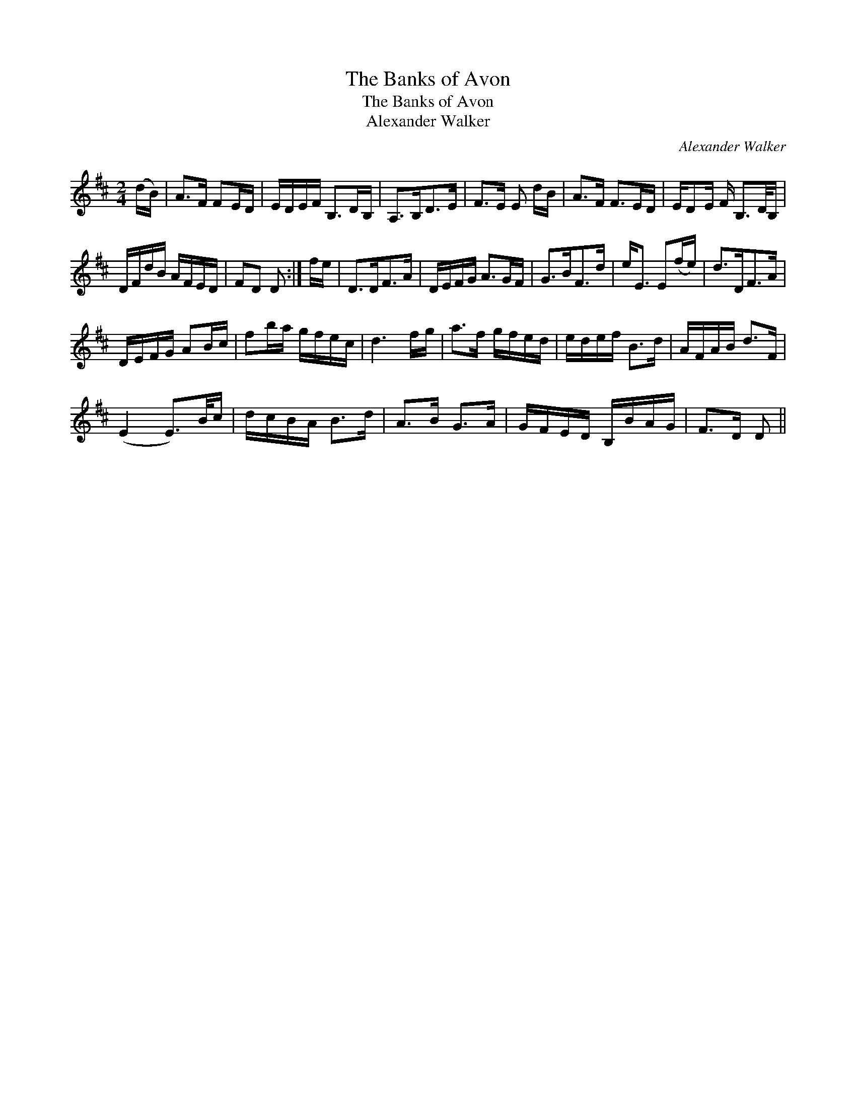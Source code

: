 X:1
T:Banks of Avon, The
T:Banks of Avon, The
T:Alexander Walker
C:Alexander Walker
L:1/8
M:2/4
K:D
V:1 treble 
V:1
 (d/B/) | A>F FE/D/ | E/D/E/F/ B,>DB,/ | A,>B,D>E | F>E E d/B/ | A>F F>ED/ | E/DE/ F/ B,3/2D/4B,/ | %7
 D/F/d/B/ A/F/E/D/ | FD D :| f/e/ | D>DF>A | D/E/F/G/ A>GF/ | G>BF>d | e<E E(f/e/) | d>DF>A | %15
 D/E/F/G/ AB/c/ | fb/a/ g/f/e/c/ | d3 f/g/ | a>f g/f/e/d/ | e/d/e/f/ B>d | A/F/A/B/ d>F | %21
 (E2 E3/2)B/4c/ | d/c/B/A/ B>d | A>B G>A | G/F/E/D/ B,/B/A/G/ | F>D D || %26

